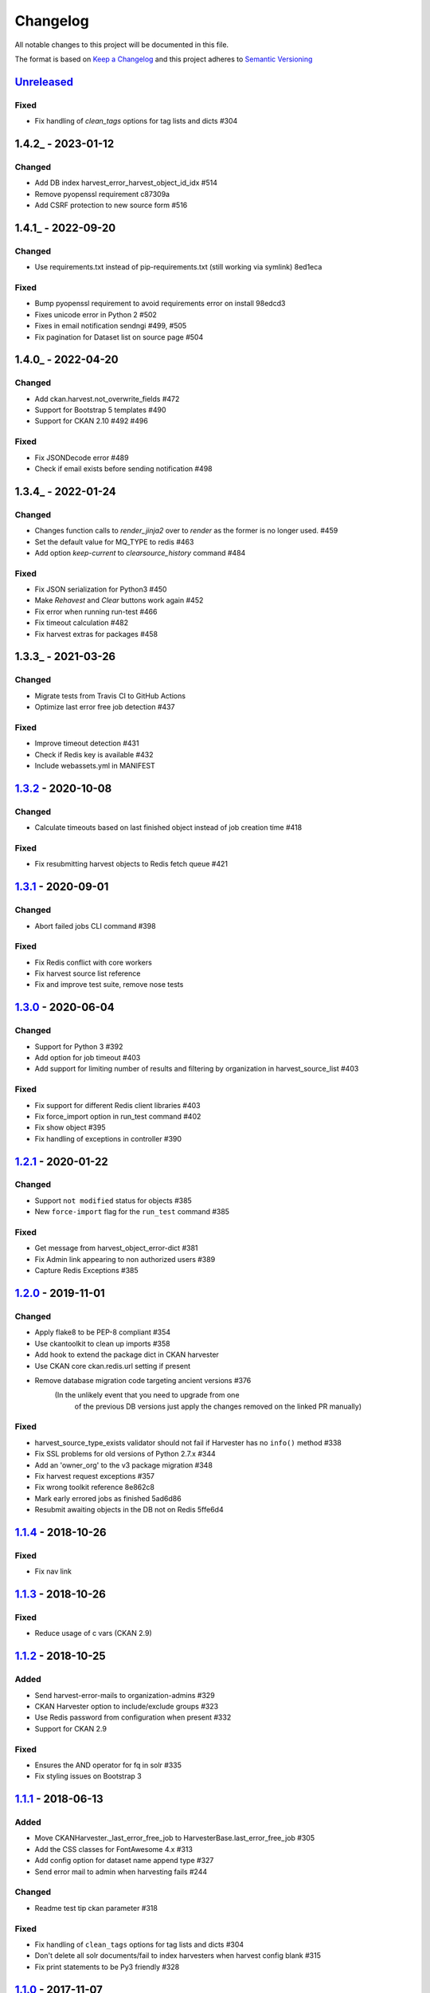 #########
Changelog
#########

All notable changes to this project will be documented in this file.

The format is based on `Keep a Changelog <http://keepachangelog.com>`_
and this project adheres to `Semantic Versioning <http://semver.org/>`_

***********
Unreleased_
***********
Fixed
-----
- Fix handling of `clean_tags` options for tag lists and dicts #304

***********
1.4.2_ - 2023-01-12
***********

Changed
-------

- Add DB index harvest_error_harvest_object_id_idx #514
- Remove pyopenssl requirement c87309a
- Add CSRF protection to new source form #516

***********
1.4.1_ - 2022-09-20
***********

Changed
-------

- Use requirements.txt instead of pip-requirements.txt (still working via symlink) 8ed1eca

Fixed
-----

- Bump pyopenssl requirement to avoid requirements error on install 98edcd3
- Fixes unicode error in Python 2 #502
- Fixes in email notification sendngi  #499, #505
- Fix pagination for Dataset list on source page #504

***********
1.4.0_ - 2022-04-20
***********

Changed
-------

- Add ckan.harvest.not_overwrite_fields #472
- Support for Bootstrap 5 templates #490
- Support for CKAN 2.10 #492 #496

Fixed
-----

- Fix JSONDecode error #489
- Check if email exists before sending notification #498


***********
1.3.4_ - 2022-01-24
***********

Changed
-------

- Changes function calls to `render_jinja2` over to `render` as the former is
  no longer used. #459
- Set the default value for MQ_TYPE to redis #463
- Add option `keep-current` to `clearsource_history` command #484

Fixed
-----

- Fix JSON serialization for Python3 #450
- Make `Rehavest` and `Clear` buttons work again #452
- Fix error when running run-test #466
- Fix timeout calculation #482
- Fix harvest extras for packages #458


***********
1.3.3_ - 2021-03-26
***********

Changed
-------

- Migrate tests from Travis CI to GitHub Actions
- Optimize last error free job detection #437

Fixed
-----
- Improve timeout detection #431
- Check if Redis key is available #432
- Include webassets.yml in MANIFEST


***********
1.3.2_ - 2020-10-08
***********

Changed
-------

- Calculate timeouts based on last finished object instead of job creation time #418

Fixed
-----

- Fix resubmitting harvest objects to Redis fetch queue #421


***********
1.3.1_ - 2020-09-01
***********

Changed
-------

- Abort failed jobs CLI command #398

Fixed
-----

- Fix Redis conflict with core workers
- Fix harvest source list reference
- Fix and improve test suite, remove nose tests


***********
1.3.0_ - 2020-06-04
***********

Changed
-------

- Support for Python 3 #392
- Add option for job timeout #403
- Add support for limiting number of results and filtering by organization in harvest_source_list #403

Fixed
-----

- Fix support for different Redis client libraries #403
- Fix force_import option in run_test command #402
- Fix show object #395
- Fix handling of exceptions in controller #390


***********
1.2.1_ - 2020-01-22
***********

Changed
-------

- Support ``not modified`` status for objects #385
- New ``force-import`` flag for the ``run_test`` command #385

Fixed
-----

- Get message from harvest_object_error-dict #381
- Fix Admin link appearing to non authorized users #389
- Capture Redis Exceptions #385

*******************
1.2.0_ - 2019-11-01
*******************

Changed
-------
- Apply flake8 to be PEP-8 compliant #354
- Use ckantoolkit to clean up imports #358
- Add hook to extend the package dict in CKAN harvester
- Use CKAN core ckan.redis.url setting if present
- Remove database migration code targeting ancient versions #376
    (In the unlikely event that you need to upgrade from one
     of the previous DB versions just apply the changes removed
     on the linked PR manually)

Fixed
-----
- harvest_source_type_exists validator should not fail if Harvester has no ``info()`` method #338
- Fix SSL problems for old versions of Python 2.7.x #344
- Add an 'owner_org' to the v3 package migration #348
- Fix harvest request exceptions #357
- Fix wrong toolkit reference 8e862c8
- Mark early errored jobs as finished 5ad6d86
- Resubmit awaiting objects in the DB not on Redis 5ffe6d4

*******************
1.1.4_ - 2018-10-26
*******************
Fixed
-----
- Fix nav link

*******************
1.1.3_ - 2018-10-26
*******************
Fixed
-----
- Reduce usage of c vars (CKAN 2.9)

*******************
1.1.2_ - 2018-10-25
*******************
Added
-----
- Send harvest-error-mails to organization-admins #329
- CKAN Harvester option to include/exclude groups #323
- Use Redis password from configuration when present #332
- Support for CKAN 2.9

Fixed
-----
- Ensures the AND operator for fq in solr #335
- Fix styling issues on Bootstrap 3

*******************
1.1.1_ - 2018-06-13
*******************
Added
-----
- Move CKANHarvester._last_error_free_job to HarvesterBase.last_error_free_job #305
- Add the CSS classes for FontAwesome 4.x #313
- Add config option for dataset name append type #327
- Send error mail to admin when harvesting fails #244

Changed
-------
- Readme test tip ckan parameter #318

Fixed
-----
- Fix handling of ``clean_tags`` options for tag lists and dicts #304
- Don't delete all solr documents/fail to index harvesters when harvest config blank #315
- Fix print statements to be Py3 friendly #328

*******************
1.1.0_ - 2017-11-07
*******************
Added
-----
- Button on harvest admin page to abort running jobs #296

Changed
-------
- Test improvements for harvester config #288
- Use package_search API for count of datasets #298
- Catch sqlalchemy.exc.DatabaseError instead of sqlalchemy.exc.OperationalError in ``gather_callback`` #301

Fixed
-------
- Fix default_extras initialization #290
- Travis build (postgres service, checkout of correct CKAN branch, libcommons-fileupload) #297

*******************
1.0.0_ - 2017-03-30
*******************
Added
-----
- Includes i18n directory in package.
- Adds a new ``clearsource_history`` command/operation.
- Adds new parameter ``return_last_job_status`` to ``harvest_source_list``
- Documentation for logs API

Changed
-------
- ``gather_stage`` return empty list instead of None if errors occured
- Change ``redirect`` calls to ``h.redirect_to``

Fixed
-----
- Fix namespace package declarations
- Only purge own data when calling ``queue_purge`` with redis
- Fix ``default_groups`` behavior

*******************
0.0.5_ - 2016-05-23
*******************
Added
-----
- Adds ``HarvestLog`` to log to database
- Adds a new ``clean_harvest_log`` command to clean the log table

Removed
-------
- This release removes support for CKAN <= 2.0

*******************
0.0.4_ - 2015-12-11
*******************
Added
-----
- Adds ``_find_existing_package`` method to allow harvesters extending the ``HarvesterBase`` to implement their own logic to find an existing package
- Adds support for ``ITranslation`` interface
- Adds special CSS class to datetimes in frontend to enable localisation to the users timezone

Changed
-------
- Make statistics keys consistent across all actions

Removed
-------
- Remove ``harvest_source_for_a_dataset`` action

*******************
0.0.3_ - 2015-11-20
*******************
Fixed
-----
- Fixed queues tests


*******************
0.0.2_ - 2015-11-20
*******************
Changed
-------
- Namespace redis keys to avoid conflicts between CKAN instances


*******************
0.0.1_ - 2015-11-20
*******************
Added
-----
- Adds clear source as a command
- Adds specific exceptions instead of having only the generic ``Exception``

Fixed
-----
- Catch 'no harvest job' exception

**********
Categories
**********
- ``Added`` for new features.
- ``Changed`` for changes in existing functionality.
- ``Deprecated`` for once-stable features removed in upcoming releases.
- ``Removed`` for deprecated features removed in this release.
- ``Fixed`` for any bug fixes.
- ``Security`` to invite users to upgrade in case of vulnerabilities.

.. _Unreleased: https://github.com/ckan/ckanext-harvest/compare/v1.3.2...HEAD
.. _1.3.2: https://github.com/ckan/ckanext-harvest/compare/v1.3.1...v1.3.2
.. _1.3.1: https://github.com/ckan/ckanext-harvest/compare/v1.3.0...v1.3.1
.. _1.3.0: https://github.com/ckan/ckanext-harvest/compare/v1.2.1...v1.3.0
.. _1.2.1: https://github.com/ckan/ckanext-harvest/compare/v1.2.0...v1.2.1
.. _1.2.0: https://github.com/ckan/ckanext-harvest/compare/v1.1.4...v1.2.0
.. _1.1.4: https://github.com/ckan/ckanext-harvest/compare/v1.1.3...v1.1.4
.. _1.1.3: https://github.com/ckan/ckanext-harvest/compare/v1.1.2...v1.1.3
.. _1.1.2: https://github.com/ckan/ckanext-harvest/compare/v1.1.1...v1.1.2
.. _1.1.1: https://github.com/ckan/ckanext-harvest/compare/v1.1.0...v1.1.1
.. _1.1.0: https://github.com/ckan/ckanext-harvest/compare/v1.0.0...v1.1.0
.. _1.0.0: https://github.com/ckan/ckanext-harvest/compare/v0.0.5...v1.0.0
.. _0.0.5: https://github.com/ckan/ckanext-harvest/compare/v0.0.4...v0.0.5
.. _0.0.4: https://github.com/ckan/ckanext-harvest/compare/v0.0.3...v0.0.4
.. _0.0.3: https://github.com/ckan/ckanext-harvest/compare/v0.0.2...v0.0.3
.. _0.0.2: https://github.com/ckan/ckanext-harvest/compare/v0.0.1...v0.0.2
.. _0.0.1: https://github.com/ckan/ckanext-harvest/compare/ckan-1.6...v0.0.1
